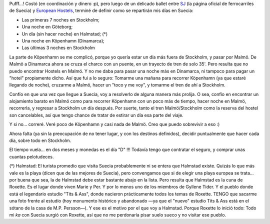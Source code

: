.. title: Europa 06: Itinerario en Suecia
.. slug: europa_06_itinerario_en_suecia
.. date: 2006-02-17 04:07:37 UTC-03:00
.. tags: suecia,Viajes
.. category: 
.. link: 
.. description: 
.. type: text
.. author: cHagHi
.. from_wp: True

Pufff...! Costó (en coordinación y dinero :p), pero luego de un delicado
ballet entre `SJ`_ (la página oficial de ferrocarriles de Suecia) y
`European Hostels`_, terminé de definir como se repartirán mis días en
Suecia:

-  Las primeras 7 noches en Stockholm;
-  Una noche en Göteborg;
-  Un día (sin hacer noche) en Halmstad; (\*)
-  Una noche en Köpenhamn (Dinamarca);
-  Las últimas 3 noches en Stockholm

La parte de Köpenhamn se me complicó, porque yo quería estar un día más
fuera de Stockholm, y pasar por Malmö. De Malmö a Dinamarca ahora se
cruza el charco con un puente, en un trayecto de tren de solo 35'. Pero
resulta que no puedo encontrar Hostels en Malmö. Y no me daba para pasar
una noche más en Dinamarca, ni tampoco para pagar un "hotel" propiamente
dicho. Así que fui a lo seguro: Tomarme una mañana para recorrer
Köpenhamn (ya que estaré llegando de noche), cruzarme a Malmö, hacer un
"toco y me voy", y tomarme el tren de ahí a Stockholm.

Confío en que una vez que llegue a Suecia, voy a resolverlo de alguna
manera más prolija. O sea, confío en encontrar un alojamiento barato en
Malmö como para recorrer Köpenhamn con un poco más de tiempo, hacer
noche en Malmö, recorrerla, y regresar a Stockholm un día después. Por
suerte, tanto el tren Malmö/Stockholm como la reserva del hostel son
cancelables, así que tengo chance de tratar de estirar un día esa parte
del viaje.

Y si no... correré. Veré poco de Köpenhamn y casi nada de Malmö. Creo
que puedo sobrevivir a eso :)

Ahora falta (ya sin la preocupación de no tener lugar, y con los
destinos definidos), decidir puntualmente que hacer cada día, sobre todo
en Stockholm.

El tiempo vuela... en dos meses y monedas es el día "D" !!! Todavía
tengo que contratar el seguro, y comprar unas cuantas pelotudeces.

(\*) Halmstad: El turista promedio que visita Suecia probablemente ni se
entera que Halmstad existe. Quizás lo que más vale es la playa (dicen
que de las mejores de Suecia), pero convengamos que si de elegir una
playa europea se trata... por buena que sea, la de Halmstad debe estar
bastante abajo en la lista. Pero resulta que Halmstad es la cuna de
Roxette. Es el lugar donde viven Marie y Per. Y por lo menos uno de los
miembros de Gyllene Tider. Y el pueblo donde está el legendario estudio
"Tits & Ass", donde nacieron prácticamente todos los temas de Roxette.
TENGO que sacarme una foto frente al estudio (hoy monumento histórico y
abandonado —ya que el "nuevo" estudio Tits & Ass está en el sótano de la
casa de M.P. Persson—). Y ese es el motivo por el que voy a Halmstad.
Porque Roxette lo inició todo: Todo mi *ka* con Suecia surgió con
Roxette, así que no me perdonaría pisar suelo sueco y no visitar ese
pueblo.

 

.. _SJ: https://www.sj.se
.. _European Hostels: http://www.europeanhostels.com/
